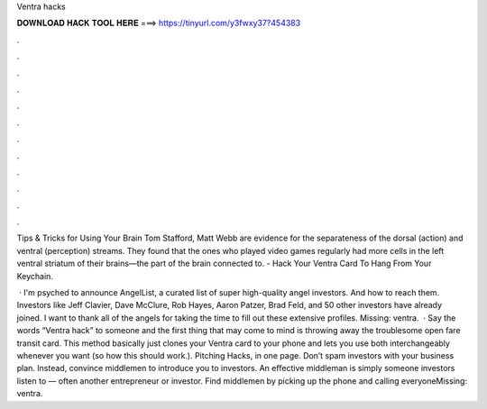 Ventra hacks



𝐃𝐎𝐖𝐍𝐋𝐎𝐀𝐃 𝐇𝐀𝐂𝐊 𝐓𝐎𝐎𝐋 𝐇𝐄𝐑𝐄 ===> https://tinyurl.com/y3fwxy37?454383



.



.



.



.



.



.



.



.



.



.



.



.

Tips & Tricks for Using Your Brain Tom Stafford, Matt Webb are evidence for the separateness of the dorsal (action) and ventral (perception) streams. They found that the ones who played video games regularly had more cells in the left ventral striatum of their brains—the part of the brain connected to. - Hack Your Ventra Card To Hang From Your Keychain.

 · I'm psyched to announce AngelList, a curated list of super high-quality angel investors. And how to reach them. Investors like Jeff Clavier, Dave McClure, Rob Hayes, Aaron Patzer, Brad Feld, and 50 other investors have already joined. I want to thank all of the angels for taking the time to fill out these extensive profiles. Missing: ventra.  · Say the words “Ventra hack” to someone and the first thing that may come to mind is throwing away the troublesome open fare transit card. This method basically just clones your Ventra card to your phone and lets you use both interchangeably whenever you want (so how this should work.). Pitching Hacks, in one page. Don’t spam investors with your business plan. Instead, convince middlemen to introduce you to investors. An eﬀective middleman is simply someone investors listen to — often another entrepreneur or investor. Find middlemen by picking up the phone and calling everyoneMissing: ventra.
